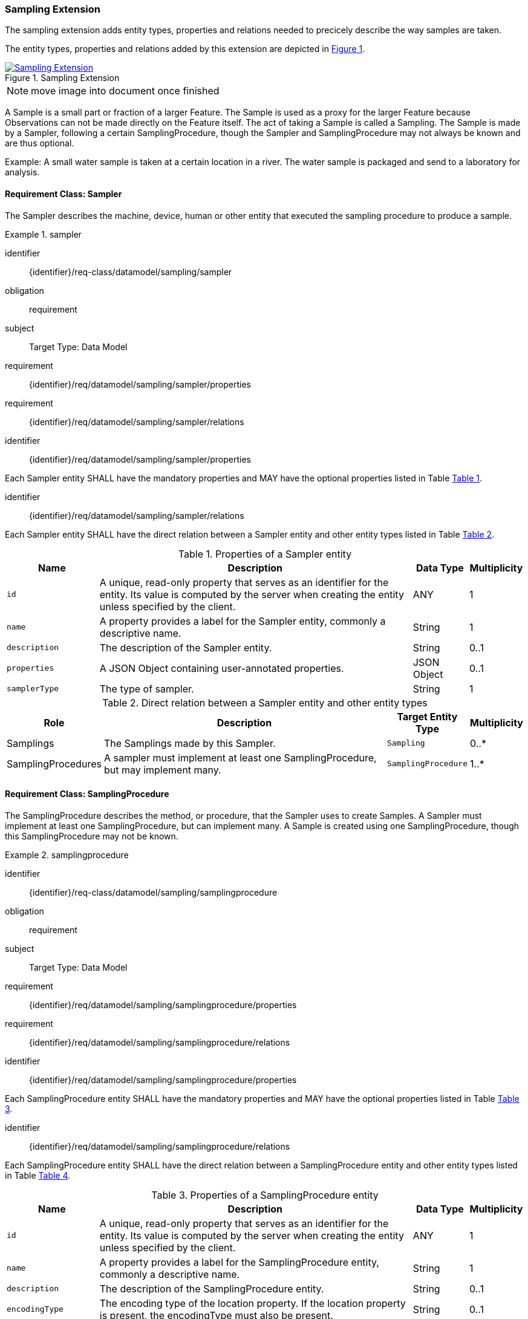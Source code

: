 [[sampling-extension]]
=== Sampling Extension

The sampling extension adds entity types, properties and relations needed to precicely describe the way samples are taken.

The entity types, properties and relations added by this extension are depicted in <<img-sta-sampling-relations>>.
[#img-sta-sampling-relations,link=figures/Datamodel-SensorThingsApi-V2-Sampling.drawio.png, reftext='{figure-caption} {counter:figure-num}', title='Sampling Extension']
image::figures/Datamodel-SensorThingsApi-V2-Sampling.drawio.png[Sampling Extension, align="center"]  

NOTE: move image into document once finished

A Sample is a small part or fraction of a larger Feature.
The Sample is used as a proxy for the larger Feature because Observations can not be made directly on the Feature itself.
The act of taking a Sample is called a Sampling.
The Sample is made by a Sampler, following a certain SamplingProcedure, though the Sampler and SamplingProcedure may not always be known and are thus optional.

Example: A small water sample is taken at a certain location in a river.
The water sample is packaged and send to a laboratory for analysis.


==== Requirement Class: Sampler

The Sampler describes the machine, device, human or other entity that executed the sampling procedure to produce a sample.

[requirements_class]
.sampler

====
[%metadata]
identifier:: {identifier}/req-class/datamodel/sampling/sampler
obligation:: requirement
subject:: Target Type: Data Model
requirement:: {identifier}/req/datamodel/sampling/sampler/properties
requirement:: {identifier}/req/datamodel/sampling/sampler/relations
====


[requirement]
====
[%metadata]
identifier:: {identifier}/req/datamodel/sampling/sampler/properties

Each Sampler entity SHALL have the mandatory properties and MAY have the optional properties listed in Table <<sampler-properties>>.
====


[requirement]
====
[%metadata]
identifier:: {identifier}/req/datamodel/sampling/sampler/relations

Each Sampler entity SHALL have the direct relation between a Sampler entity and other entity types listed in Table <<sampler-relations>>.
====



[#sampler-properties,reftext='{table-caption} {counter:table-num}']
.Properties of a Sampler entity
[width="100%",cols="5,17,3,3",options="header"]
|====
| *Name*
| *Description*
| *Data Type*
| *Multiplicity*

| `id`
| A unique, read-only property that serves as an identifier for the entity.
Its value is computed by the server when creating  the entity unless specified by the client.
| ANY
| 1

| `name`
| A property provides a label for the Sampler entity, commonly a descriptive name.
| String
| 1

| `description`
| The description of the Sampler entity.
| String
| 0..1

| `properties`
| A JSON Object containing user-annotated properties.
| JSON Object
| 0..1

| `samplerType`
| The type of sampler.
| String
| 1
|====


[#sampler-relations,reftext='{table-caption} {counter:table-num}']
.Direct relation between a Sampler entity and other entity types
[width="100%",cols="3,20,3,3",options="header"]
|====
| *Role*
| *Description*
| *Target Entity Type*
| *Multiplicity*

| Samplings
| The Samplings made by this Sampler.
| `Sampling`
| 0..*

| SamplingProcedures
| A sampler must implement at least one SamplingProcedure, but may implement many.
| `SamplingProcedure`
| 1..*
|====



==== Requirement Class: SamplingProcedure

The SamplingProcedure describes the method, or procedure, that the Sampler uses to create Samples.
A Sampler must implement at least one SamplingProcedure, but can implement many.
A Sample is created using one SamplingProcedure, though this SamplingProcedure may not be known.

[requirements_class]
.samplingprocedure

====
[%metadata]
identifier:: {identifier}/req-class/datamodel/sampling/samplingprocedure
obligation:: requirement
subject:: Target Type: Data Model
requirement:: {identifier}/req/datamodel/sampling/samplingprocedure/properties
requirement:: {identifier}/req/datamodel/sampling/samplingprocedure/relations
====


[requirement]
====
[%metadata]
identifier:: {identifier}/req/datamodel/sampling/samplingprocedure/properties

Each SamplingProcedure entity SHALL have the mandatory properties and MAY have the optional properties listed in Table <<samplingprocedure-properties>>.
====


[requirement]
====
[%metadata]
identifier:: {identifier}/req/datamodel/sampling/samplingprocedure/relations

Each SamplingProcedure entity SHALL have the direct relation between a SamplingProcedure entity and other entity types listed in Table <<samplingprocedure-relations>>.
====



[#samplingprocedure-properties,reftext='{table-caption} {counter:table-num}']
.Properties of a SamplingProcedure entity
[width="100%",cols="5,17,3,3",options="header"]
|====
| *Name*
| *Description*
| *Data Type*
| *Multiplicity*

| `id`
| A unique, read-only property that serves as an identifier for the entity.
Its value is computed by the server when creating the entity unless specified by the client.
| ANY
| 1

| `name`
| A property provides a label for the SamplingProcedure entity, commonly a descriptive name.
| String
| 1

| `description`
| The description of the SamplingProcedure entity.
| String
| 0..1

| `encodingType`
| The encoding type of the location property.
If the location property is present, the encodingType must also be present.
| String
| 0..1

| `location`
| The location where the Sampling was executed
| ANY
| 0..1

| `properties`
| A JSON Object containing user-annotated properties.
| JSON Object
| 0..1

| `time`
| The time at which the sampling was executed.
It can be a time instant, or, for Samplings that take a longer duration, a time interval.
| String
| 1
|====


[#samplingprocedure-relations,reftext='{table-caption} {counter:table-num}']
.Direct relation between a SamplingProcedure entity and other entity types
[width="100%",cols="3,20,3,3",options="header"]
|====
| *Role*
| *Description*
| *Target Entity Type*
| *Multiplicity*

| Samplings
| The Samplings made using this SamplingProcedure.
| `Sampling`
| 0..*

| Samplers
| The Samplers that implement this SamplingProcedure.
| `Sampler`
| 0..*
|====



==== Requirement Class: Sampling

The Sampling is the act of taking one or more Samples.
The Sampling takes Samples from a SampledFeature.
The Sampling is executed by a Sampler, following a SamplingProcedure.
The Sampling can be associated with a Thing.


[requirements_class]
.sampling

====
[%metadata]
identifier:: {identifier}/req-class/datamodel/sampling/sampling
obligation:: requirement
subject:: Target Type: Data Model
inherit:: {identifier}/req-class/datamodel/sensing/feature
inherit:: {identifier}/req-class/datamodel/sensing/thing
requirement:: {identifier}/req/datamodel/sampling/sampling/properties
requirement:: {identifier}/req/datamodel/sampling/sampling/relations
====


[requirement]
====
[%metadata]
identifier:: {identifier}/req/datamodel/sampling/sampling/properties

Each Sampling entity SHALL have the mandatory properties and MAY have the optional properties listed in Table <<sampling-properties>>.
====


[requirement]
====
[%metadata]
identifier:: {identifier}/req/datamodel/sampling/sampling/relations

Each Sampling entity SHALL have the direct relation between a Sampling entity and other entity types listed in Table <<sampling-relations>>.
====



[#sampling-properties,reftext='{table-caption} {counter:table-num}']
.Properties of a Sampling entity
[width="100%",cols="5,17,3,3",options="header"]
|====
| *Name*
| *Description*
| *Data Type*
| *Multiplicity*

| `id`
| A unique, read-only property that serves as an identifier for the entity.
Its value is computed by the server when creating the entity unless specified by the client.
| ANY
| 1

| `name`
| A property provides a label for the Sampling entity, commonly a descriptive name.
| String
| 1

| `description`
| The description of the Sampling entity.
| String
| 0..1

| `properties`
| A JSON Object containing user-annotated properties.
| JSON Object
| 0..1

| `samplerType`
| The type of sampler.
| String
| 0..1
|====


[#sampling-relations,reftext='{table-caption} {counter:table-num}']
.Direct relation between a Sampling entity and other entity types
[width="100%",cols="3,3,20,3,3",options="header"]
|====
| *Source Entity Type*
| *Role*
| *Description*
| *Target Entity Type*
| *Multiplicity*

| `Sampling`
| `Thing`
| The Thing that this Sampling is associated with.
This is, for example, the Envionmental Monitoring Station where the Sampling took place.
| `Thing`
| 0..1

| `Sampling`
| `SampledFeature`
| The Feature that the Sampling took Samples of, and that the resulting Samples act as a proxy for.
This relation is the inverse of the `Samplings` role.
| `Feature`
| 1

| `Sampling`
| `Samples`
| The Samples made during the execution of this Sampling.
This relation is the inverse of the `Creator` role.
| `Feature`
| 0..*

| `Sampling`
| `SamplingProcedure`
| The SamplingProcedure that was followed during the execution of this Sampling.
| `SamplingProcedure`
| 0..1

| `Sampling`
| `Sampler`
| The Sampler that executed this Sampling.
| `Sampler`
| 0..1

| `Feature`
| `Samplings`
| The Samplings that have been created of the source Feature.
This relation is the inverse of the `SampledFeature` role.
| `Sampling`
| 1

| `Feature`
| `Creator`
| The Sampling that created the Sample (source Feature).
This relation is the inverse of the `Samples` role.
| `Sampling`
| 0..*

| `Thing`
| `Samplings`
| The Samplings that took place at the source Thing.
| `Sampling`
| 0..*
|====


==== Requirement Class: PreparationProcedure

After a sample is taken, a preparation procedure can be applied to it.
For example, a specimen of butterfly species is treated with chemicals to preserve it, or a fish is frozen for long-term storage.
The difference with the sampling procedure is that the preparation procedure does not result in one or more new samples, but that an existing sample is modified.
The PreparationProcedure stores the generic procedure that can be applied to many samples.
The PreparationSteps can be instantiated separately for each Sample and can store operational details, such as the exact amouts of chemicals used.


[requirements_class]
.preparation-procedure

====
[%metadata]
identifier:: {identifier}/req-class/datamodel/sampling/preparation-procedure
obligation:: requirement
subject:: Target Type: Data Model
requirement:: {identifier}/req/datamodel/sampling/preparation-procedure/properties
requirement:: {identifier}/req/datamodel/sampling/preparation-procedure/relations
====


[requirement]
====
[%metadata]
identifier:: {identifier}/req/datamodel/sampling/preparation-procedure/properties

Each PreparationProcedure entity SHALL have the mandatory properties and MAY have the optional properties listed in Table <<preparation-procedure-properties>>.
====


[requirement]
====
[%metadata]
identifier:: {identifier}/req/datamodel/sampling/preparation-procedure/relations

Each PreparationProcedure entity SHALL have the direct relation between a PreparationProcedure entity and other entity types listed in Table <<preparation-procedure-relations>>.
====



[#preparation-procedure-properties,reftext='{table-caption} {counter:table-num}']
.Properties of a PreparationProcedure entity
[width="100%",cols="5,17,3,3",options="header"]
|====
| *Name*
| *Description*
| *Data Type*
| *Multiplicity*

| `id`
| A unique, read-only property that serves as an identifier for the entity.
Its value is computed by the server when creating the entity unless specified by the client.
| ANY
| 1

| `name`
| A property provides a label for the PreparationProcedure entity, commonly a descriptive name.
| String
| 1

| `description`
| The description of the PreparationProcedure entity.
| String
| 0..1

| `definition`
| The URI of the PreparationProcedure.
Dereferencing this URI SHOULD result in a representation of the definition of the PreparationProcedure
| URI
| 0..1

| `properties`
| A JSON Object containing user-annotated properties.
| JSON Object
| 0..1
|====


[#preparation-procedure-relations,reftext='{table-caption} {counter:table-num}']
.Direct relation between a PreparationProcedure entity and other entity types
[width="100%",cols="3,20,3,3",options="header"]
|====
| *Role*
| *Description*
| *Target Entity Type*
| *Multiplicity*

| PreparationSteps
| The concrete steps taken when this PreparationProcedure was applied to a Sample.
| `PreparationStep`
| 0..*
|====


==== Requirement Class: PreparationStep

When applying a PreparationProcdedure to a Sample, the process is recorded in individual PreparationSteps.
For a simple, short PreparationProcedure, a single PreparationStep can be sufficient to record the fact that the preparation procedure was applied to the Sample, and the time at which the procedure was applied.
For a complex procedure, that takes a long time, many PreparationSteps may be recorded.

[requirements_class]
.preparation-step

====
[%metadata]
identifier:: {identifier}/req-class/datamodel/sampling/preparation-step
obligation:: requirement
subject:: Target Type: Data Model
inherit:: {identifier}/req-class/datamodel/sensing/feature
requirement:: {identifier}/req/datamodel/sampling/preparation-step/properties
requirement:: {identifier}/req/datamodel/sampling/preparation-step/relations
====


[requirement]
====
[%metadata]
identifier:: {identifier}/req/datamodel/sampling/preparation-step/properties

Each PreparationStep entity SHALL have the mandatory properties and MAY have the optional properties listed in Table <<preparation-step-properties>>.
====


[requirement]
====
[%metadata]
identifier:: {identifier}/req/datamodel/sampling/preparation-step/relations

Each PreparationStep entity SHALL have the direct relation between a PreparationStep entity and other entity types listed in Table <<preparation-step-relations>>.
====



[#preparation-step-properties,reftext='{table-caption} {counter:table-num}']
.Properties of a PreparationStep entity
[width="100%",cols="5,17,3,3",options="header"]
|====
| *Name*
| *Description*
| *Data Type*
| *Multiplicity*

| `id`
| A unique, read-only property that serves as an identifier for the entity.
Its value is computed by the server when creating the entity unless specified by the client.
| ANY
| 1

| `name`
| A property provides a label for the PreparationStep entity, commonly a descriptive name.
| String
| 1

| `description`
| The description of the PreparationStep entity.
| String
| 0..1

| `definition`
| The URI defining the PreparationStep.
Dereferencing this URI SHOULD result in a representation of the definition of the PreparationStep
| URI
| 0..1

| `properties`
| A JSON Object containing user-annotated properties.
| JSON Object
| 0..1

| `time`
| The time when the PreparationStep was executed.
| TM_Instant
| 1
|====


[#preparation-step-relations,reftext='{table-caption} {counter:table-num}']
.Direct relation between a PreparationStep entity and other entity types
[width="100%",cols="3,20,3,3",options="header"]
|====
| *Role*
| *Description*
| *Target Entity Type*
| *Multiplicity*

| PreparationProcedure
| The PreparationProcedue that this PreparationStep is part of.
| `PreparationProcedure`
| 1

| PreparedSample
| The Feature that represents the Sample that this PreparationStep is applied to.
| `Feature`
| 1
|====

